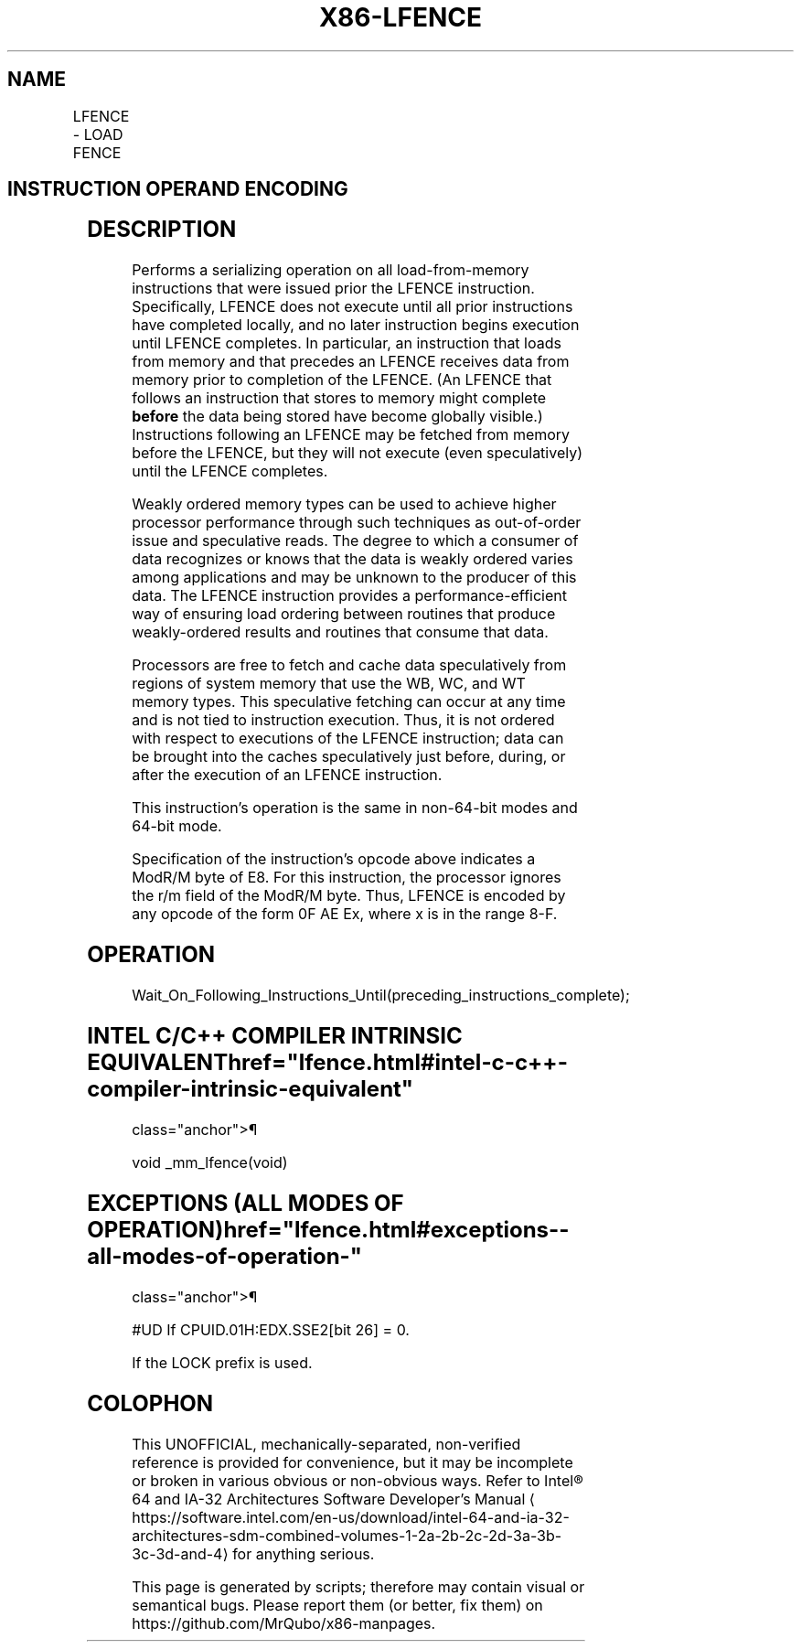'\" t
.nh
.TH "X86-LFENCE" "7" "December 2023" "Intel" "Intel x86-64 ISA Manual"
.SH NAME
LFENCE - LOAD FENCE
.TS
allbox;
l l l l l 
l l l l l .
\fBOpcode / Instruction\fP	\fBOp/En\fP	\fB64/32 bit Mode Support\fP	\fBCPUID Feature Flag\fP	\fBDescription\fP
NP 0F AE E8 LFENCE	ZO	V/V	SSE2	Serializes load operations.
.TE

.SH INSTRUCTION OPERAND ENCODING
.TS
allbox;
l l l l l 
l l l l l .
\fBOp/En\fP	\fBOperand 1\fP	\fBOperand 2\fP	\fBOperand 3\fP	\fBOperand 4\fP
ZO	N/A	N/A	N/A	N/A
.TE

.SH DESCRIPTION
Performs a serializing operation on all load-from-memory instructions
that were issued prior the LFENCE instruction. Specifically, LFENCE does
not execute until all prior instructions have completed locally, and no
later instruction begins execution until LFENCE completes. In
particular, an instruction that loads from memory and that precedes an
LFENCE receives data from memory prior to completion of the LFENCE. (An
LFENCE that follows an instruction that stores to memory might complete
\fBbefore\fP the data being stored have become globally visible.)
Instructions following an LFENCE may be fetched from memory before the
LFENCE, but they will not execute (even speculatively) until the LFENCE
completes.

.PP
Weakly ordered memory types can be used to achieve higher processor
performance through such techniques as out-of-order issue and
speculative reads. The degree to which a consumer of data recognizes or
knows that the data is weakly ordered varies among applications and may
be unknown to the producer of this data. The LFENCE instruction provides
a performance-efficient way of ensuring load ordering between routines
that produce weakly-ordered results and routines that consume that data.

.PP
Processors are free to fetch and cache data speculatively from regions
of system memory that use the WB, WC, and WT memory types. This
speculative fetching can occur at any time and is not tied to
instruction execution. Thus, it is not ordered with respect to
executions of the LFENCE instruction; data can be brought into the
caches speculatively just before, during, or after the execution of an
LFENCE instruction.

.PP
This instruction’s operation is the same in non-64-bit modes and 64-bit
mode.

.PP
Specification of the instruction's opcode above indicates a ModR/M byte
of E8. For this instruction, the processor ignores the r/m field of the
ModR/M byte. Thus, LFENCE is encoded by any opcode of the form 0F AE Ex,
where x is in the range 8-F.

.SH OPERATION
.EX
Wait_On_Following_Instructions_Until(preceding_instructions_complete);
.EE

.SH INTEL C/C++ COMPILER INTRINSIC EQUIVALENT  href="lfence.html#intel-c-c++-compiler-intrinsic-equivalent"
class="anchor">¶

.EX
void _mm_lfence(void)
.EE

.SH EXCEPTIONS (ALL MODES OF OPERATION)  href="lfence.html#exceptions--all-modes-of-operation-"
class="anchor">¶

.PP
#UD If CPUID.01H:EDX.SSE2[bit 26] = 0.

.PP
If the LOCK prefix is used.

.SH COLOPHON
This UNOFFICIAL, mechanically-separated, non-verified reference is
provided for convenience, but it may be
incomplete or
broken in various obvious or non-obvious ways.
Refer to Intel® 64 and IA-32 Architectures Software Developer’s
Manual
\[la]https://software.intel.com/en\-us/download/intel\-64\-and\-ia\-32\-architectures\-sdm\-combined\-volumes\-1\-2a\-2b\-2c\-2d\-3a\-3b\-3c\-3d\-and\-4\[ra]
for anything serious.

.br
This page is generated by scripts; therefore may contain visual or semantical bugs. Please report them (or better, fix them) on https://github.com/MrQubo/x86-manpages.
